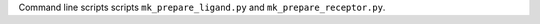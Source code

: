 .. _get_started:
  Getting started with Meeko using the command line interface

Command line scripts scripts ``mk_prepare_ligand.py`` and ``mk_prepare_receptor.py``.

